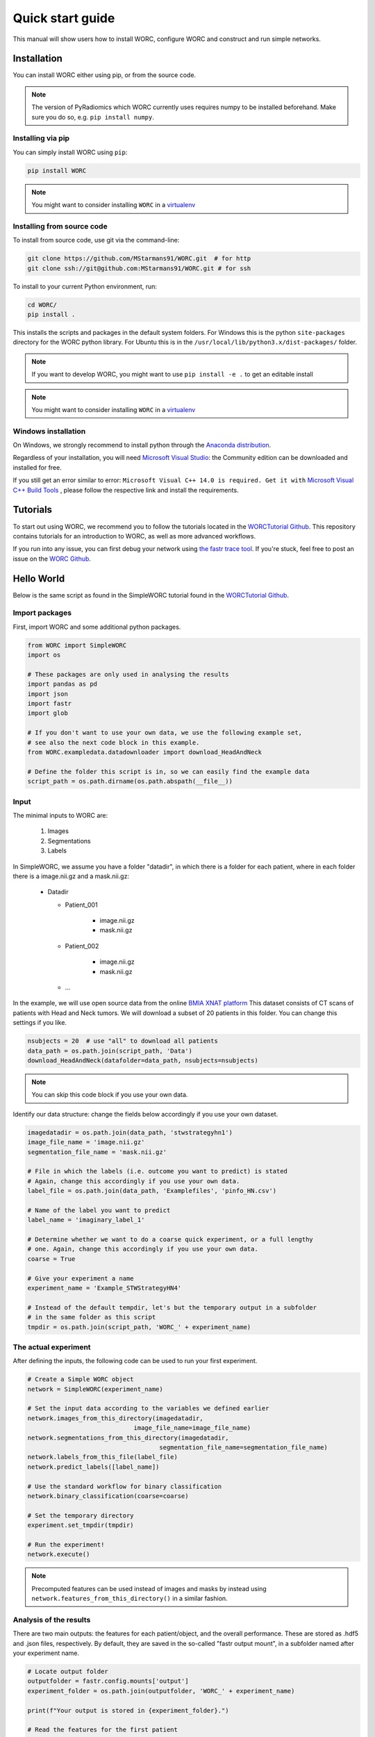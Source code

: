 Quick start guide
=================

This manual will show users how to install WORC, configure WORC and construct and run simple networks.

.. _installation-chapter:

Installation
------------

You can install WORC either using pip, or from the source code.

.. note:: The version of PyRadiomics which WORC currently uses requires numpy to be installed beforehand. Make sure you do so, e.g. ``pip install numpy``.


Installing via pip
``````````````````

You can simply install WORC using ``pip``:

.. code-block:: bash

    pip install WORC

.. note:: You might want to consider installing ``WORC`` in a `virtualenv <http://docs.python-guide.org/en/latest/dev/virtualenvs/>`_


Installing from source code
```````````````````````````

To install from source code, use git via the command-line:

.. code-block:: bash

    git clone https://github.com/MStarmans91/WORC.git  # for http
    git clone ssh://git@github.com:MStarmans91/WORC.git # for ssh

.. _subsec-installing:

To install to your current Python environment, run:

.. code-block:: bash

    cd WORC/
    pip install .

This installs the scripts and packages in the default system folders. For
Windows this is the python ``site-packages`` directory for the WORC python
library. For Ubuntu this is in the ``/usr/local/lib/python3.x/dist-packages/`` folder.

.. note:: If you want to develop WORC, you might want to use ``pip install -e .`` to get an editable install

.. note:: You might want to consider installing ``WORC`` in a
    `virtualenv <http://docs.python-guide.org/en/latest/dev/virtualenvs/>`_

Windows installation
````````````````````

On Windows, we strongly recommend to install python through the
`Anaconda distribution <https://www.anaconda.com/distribution/#windows>`_.

Regardless of your installation, you will need `Microsoft Visual Studio <https://visualstudio.microsoft.com/vs/features/python>`_: the Community
edition can be downloaded and installed for free.

If you still get an error similar to error: ``Microsoft Visual C++ 14.0 is required. Get it with``
`Microsoft Visual C++ Build Tools   <https://visualstudio.microsoft.com/downloads/#build-tools-for-visual-studio-2019>`_
, please follow the respective link and install the requirements.


Tutorials
---------
To start out using WORC, we recommend you to follow the tutorials located in the
`WORCTutorial Github <https://github.com/MStarmans91/WORCTutorial/>`_. This repository
contains tutorials for an introduction to WORC, as well as more advanced workflows.

If you run into any issue, you can first debug your network using
`the fastr trace tool <https://fastr.readthedocs.io/en/stable/static/user_manual.html#debugging-a-network-run-with-errors/>`_.
If you're stuck, feel free to post an issue on the `WORC Github <https://github.com/MStarmans91/WORC/>`_.


Hello World
------------

Below is the same script as found in the SimpleWORC tutorial found in the `WORCTutorial Github <https://github.com/MStarmans91/WORCTutorial/>`_.

Import packages
```````````````

First, import WORC and some additional python packages.

.. code-block:: python

    from WORC import SimpleWORC
    import os

    # These packages are only used in analysing the results
    import pandas as pd
    import json
    import fastr
    import glob

    # If you don't want to use your own data, we use the following example set,
    # see also the next code block in this example.
    from WORC.exampledata.datadownloader import download_HeadAndNeck

    # Define the folder this script is in, so we can easily find the example data
    script_path = os.path.dirname(os.path.abspath(__file__))

Input
`````
The minimal inputs to WORC are:

    1. Images
    2. Segmentations
    3. Labels

In SimpleWORC, we assume you have a folder "datadir", in which there is a
folder for each patient, where in each folder there is a image.nii.gz and a mask.nii.gz:

    * Datadir

      * Patient_001

          * image.nii.gz
          * mask.nii.gz

      * Patient_002

          * image.nii.gz
          * mask.nii.gz

      * ...

In the example, we will use open source data from the online
`BMIA XNAT platform <https://xnat.bmia.nl/data/archive/projects/stwstrategyhn1/>`_
This dataset consists of CT scans of patients with Head and Neck tumors. We will download
a subset of 20 patients in this folder. You can change this settings if you like.

.. code-block:: python

    nsubjects = 20  # use "all" to download all patients
    data_path = os.path.join(script_path, 'Data')
    download_HeadAndNeck(datafolder=data_path, nsubjects=nsubjects)

.. note:: You can skip this code block if you use your own data.

Identify our data structure: change the fields below accordingly if you use your own dataset.

.. code-block:: python

    imagedatadir = os.path.join(data_path, 'stwstrategyhn1')
    image_file_name = 'image.nii.gz'
    segmentation_file_name = 'mask.nii.gz'

    # File in which the labels (i.e. outcome you want to predict) is stated
    # Again, change this accordingly if you use your own data.
    label_file = os.path.join(data_path, 'Examplefiles', 'pinfo_HN.csv')

    # Name of the label you want to predict
    label_name = 'imaginary_label_1'

    # Determine whether we want to do a coarse quick experiment, or a full lengthy
    # one. Again, change this accordingly if you use your own data.
    coarse = True

    # Give your experiment a name
    experiment_name = 'Example_STWStrategyHN4'

    # Instead of the default tempdir, let's but the temporary output in a subfolder
    # in the same folder as this script
    tmpdir = os.path.join(script_path, 'WORC_' + experiment_name)

The actual experiment
`````````````````````

After defining the inputs, the following code can be used to run your first experiment.

.. code-block:: python

    # Create a Simple WORC object
    network = SimpleWORC(experiment_name)

    # Set the input data according to the variables we defined earlier
    network.images_from_this_directory(imagedatadir,
                                 image_file_name=image_file_name)
    network.segmentations_from_this_directory(imagedatadir,
                                        segmentation_file_name=segmentation_file_name)
    network.labels_from_this_file(label_file)
    network.predict_labels([label_name])

    # Use the standard workflow for binary classification
    network.binary_classification(coarse=coarse)

    # Set the temporary directory
    experiment.set_tmpdir(tmpdir)

    # Run the experiment!
    network.execute()

.. note::  Precomputed features can be used instead of images and masks by instead using ``network.features_from_this_directory()`` in a similar fashion.

Analysis of the results
```````````````````````
There are two main outputs: the features for each patient/object, and the overall
performance. These are stored as .hdf5 and .json files, respectively. By
default, they are saved in the so-called "fastr output mount", in a subfolder
named after your experiment name.

.. code-block:: python

    # Locate output folder
    outputfolder = fastr.config.mounts['output']
    experiment_folder = os.path.join(outputfolder, 'WORC_' + experiment_name)

    print(f"Your output is stored in {experiment_folder}.")

    # Read the features for the first patient
    # NOTE: we use the glob package for scanning a folder to find specific files
    feature_files = glob.glob(os.path.join(experiment_folder,
                                           'Features',
                                           'features_*.hdf5'))
    featurefile_p1 = feature_files[0]
    features_p1 = pd.read_hdf(featurefile_p1)

    # Read the overall peformance
    performance_file = os.path.join(experiment_folder, 'performance_all_0.json')
    with open(performance_file, 'r') as fp:
        performance = json.load(fp)

    # Print the feature values and names
    print("Feature values:")
    for v, l in zip(features_p1.feature_values, features_p1.feature_labels):
        print(f"\t {l} : {v}.")

    # Print the output performance
    print("\n Performance:")
    stats = performance['Statistics']
    del stats['Percentages']  # Omitted for brevity
    for k, v in stats.items():
        print(f"\t {k} {v}.")

.. note:: the performance is probably horrible, which is expected as we ran the experiment on coarse settings. These settings are recommended to only use for testing: see also below.


Tips and Tricks
```````````````

For tips and tricks on running a full experiment instead of this simple
example, adding more evaluation options, debugging a crashed network etcetera,
please go to :ref:`usermanual-chapter` or follow the intermediate
or advanced tutorials on `WORCTutorial Github <https://github.com/MStarmans91/WORCTutorial/>`_.

Some things we would advice to always do:

* Run actual experiments on the full settings (coarse=False):

.. code-block:: python

      coarse = False
      network.binary_classification(coarse=coarse)

.. note:: This will result in more computation time. We therefore recommmend
  to run this script on either a cluster or high performance PC. If so,
  you may change the execution to use multiple cores to speed up computation
  just before before ``experiment.execute()``:

    .. code-block:: python

          experiment.set_multicore_execution()

* Add extensive evaluation: ``network.add_evaluation()`` before ``network.execute()``:

.. code-block:: python

      network.add_evaluation()